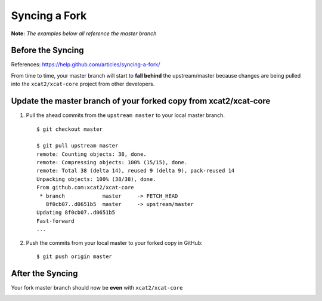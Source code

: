Syncing a Fork
==============

**Note:** *The examples below all reference the master branch*

Before the Syncing
------------------

References: https://help.github.com/articles/syncing-a-fork/

From time to time, your master branch will start to **fall behind** the upstream/master because changes are being pulled into the ``xcat2/xcat-core`` project from other developers. 

.. image:: github-behind_master.png

Update the **master branch** of your forked copy from xcat2/xcat-core
---------------------------------------------------------------------

#. Pull the ahead commits from the ``upstream master`` to your local master branch. ::

    $ git checkout master

    $ git pull upstream master
    remote: Counting objects: 38, done.
    remote: Compressing objects: 100% (15/15), done.
    remote: Total 38 (delta 14), reused 9 (delta 9), pack-reused 14
    Unpacking objects: 100% (38/38), done.
    From github.com:xcat2/xcat-core
     * branch            master     -> FETCH_HEAD
       8f0cb07..d0651b5  master     -> upstream/master
    Updating 8f0cb07..d0651b5
    Fast-forward
    ...

#. Push the commits from your local master to your forked copy in GitHub: ::

    $ git push origin master

After the Syncing
-----------------

Your fork master branch should now be **even** with ``xcat2/xcat-core``

.. image:: github-even_with_master.png 





